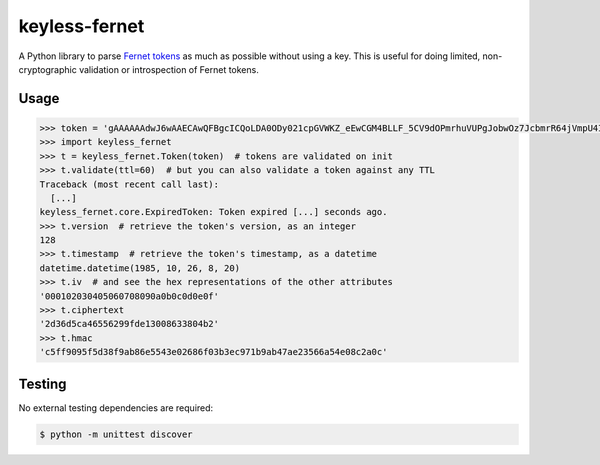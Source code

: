 ==============
keyless-fernet
==============

A Python library to parse `Fernet tokens <https://github.com/fernet>`_ as much
as possible without using a key. This is useful for doing limited,
non-cryptographic validation or introspection of Fernet tokens.

Usage
-----

.. code:: python

    >>> token = 'gAAAAAAdwJ6wAAECAwQFBgcICQoLDA0ODy021cpGVWKZ_eEwCGM4BLLF_5CV9dOPmrhuVUPgJobwOz7JcbmrR64jVmpU4IwqDA=='
    >>> import keyless_fernet
    >>> t = keyless_fernet.Token(token)  # tokens are validated on init
    >>> t.validate(ttl=60)  # but you can also validate a token against any TTL
    Traceback (most recent call last):
      [...]
    keyless_fernet.core.ExpiredToken: Token expired [...] seconds ago.
    >>> t.version  # retrieve the token's version, as an integer
    128
    >>> t.timestamp  # retrieve the token's timestamp, as a datetime
    datetime.datetime(1985, 10, 26, 8, 20)
    >>> t.iv  # and see the hex representations of the other attributes
    '000102030405060708090a0b0c0d0e0f'
    >>> t.ciphertext
    '2d36d5ca46556299fde13008633804b2'
    >>> t.hmac
    'c5ff9095f5d38f9ab86e5543e02686f03b3ec971b9ab47ae23566a54e08c2a0c'

Testing
-------

.. image:: https://travis-ci.org/dolph/keyless-fernet.svg?branch=master
    :target: https://travis-ci.org/dolph/keyless-fernet

No external testing dependencies are required:

.. code:: bash

    $ python -m unittest discover
